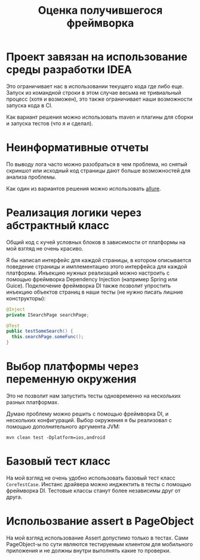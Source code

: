#+TITLE: Оценка получившегося фреймворка
* Проект завязан на использование среды разработки IDEA
Это ограничивает нас в использовании текущего кода где либо еще. Запуск из
командной строки в этом случае весьма не тривиальный процесс (хотя и возможен),
это также ограничивает наши возможности запуска кода в CI.

Как вариант решения можно использовать maven и плагины для сборки и запуска
тестов (что я и сделал).
* Неинформативные отчеты
По выводу лога часто можно разобраться в чем проблема, но снятый скриншот или
исходный код страницы дают больше возможностей для анализа проблемы.

Как один из вариантов решения можно использовать [[https://github.com/allure-framework/allure2][allure]].
* Реализация логики через абстрактный класс
Общий код с кучей условных блоков в зависимости от платформы на мой взгляд не
очень красиво.

Я бы написал интерфейс для каждой страницы, в котором описывается поведение
страницы и имплементацию этого интерфейса для каждой платформы. Инъекцию нужных
реализаций можно настроить с помощью фреймворка Dependency Injection (например
Spring или Guice). Подключение фреймворка DI также позволит упростить инъекцию
объектов страниц в наши тесты (не нужно писать лишние конструкторы):
#+BEGIN_SRC java
  @Inject
  private ISearchPage searchPage;

  @Test
  public testSomeSearch() {
    this.searchPage.someFunc();
  }
#+END_SRC
* Выбор платформы через переменную окружения
Это не позволит нам запустить тесты одновременно на нескольких разных
платформах.

Думаю проблему можно решить с помощью фреймворка DI, и нескольких
конфигураций. Выбор окружения я бы реализовал с помощью дополнительного
аргумента JVM:
#+BEGIN_SRC shell
  mvn clean test -Dplatform=ios,android
#+END_SRC
* Базовый тест класс
На мой взгляд не очень удобно использовать базовый тест класс
~CoreTestCase~. Инстанс драйвера можно инджектить в тесты с помощью фреймворка
DI. Тестовые классы станут более независимы друг от друга.
* Испольозвание assert в PageObject
На мой взгляд использование Assert допустимо только в тестах. Сами PageObject-ы
по сути являются тестируемым клиентом для мобильного приложения и не должны
внутри выполнять какие то проверки.
